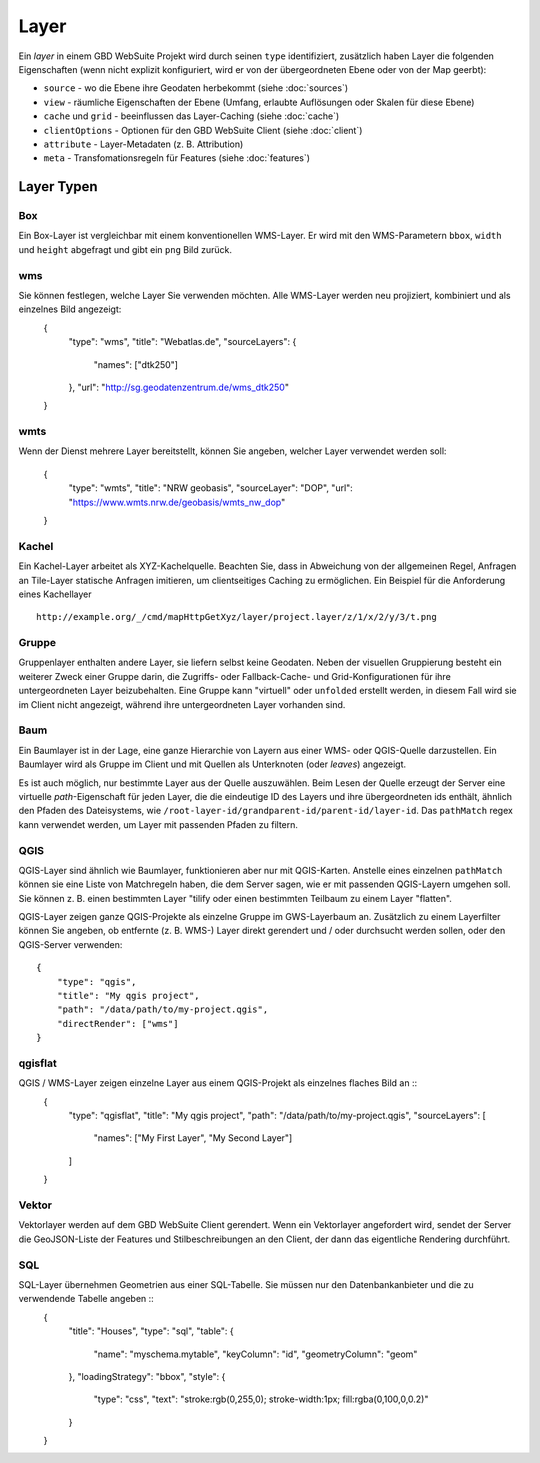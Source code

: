 Layer
======

Ein *layer* in einem GBD WebSuite Projekt wird durch seinen ``type`` identifiziert, zusätzlich haben Layer die folgenden Eigenschaften (wenn nicht explizit konfiguriert, wird er von der übergeordneten Ebene oder von der Map geerbt):

* ``source`` - wo die Ebene ihre Geodaten herbekommt (siehe :doc:`sources`)
* ``view`` - räumliche Eigenschaften der Ebene (Umfang, erlaubte Auflösungen oder Skalen für diese Ebene)
* ``cache`` und ``grid`` - beeinflussen das Layer-Caching (siehe :doc:`cache`)
* ``clientOptions`` - Optionen für den GBD WebSuite Client (siehe :doc:`client`)
* ``attribute`` - Layer-Metadaten (z. B. Attribution)
* ``meta`` - Transfomationsregeln für Features (siehe :doc:`features`)

Layer Typen
-------------

Box
~~~

Ein Box-Layer ist vergleichbar mit einem konventionellen WMS-Layer. Er wird mit den WMS-Parametern ``bbox``, ``width`` und ``height`` abgefragt und gibt ein ``png`` Bild zurück.


wms
~~~

Sie können festlegen, welche Layer Sie verwenden möchten. Alle WMS-Layer werden neu projiziert, kombiniert und als einzelnes Bild angezeigt:
    {
        "type": "wms",
        "title": "Webatlas.de",
        "sourceLayers": {
            "names": ["dtk250"]
        },
        "url": "http://sg.geodatenzentrum.de/wms_dtk250"
    }


wmts
~~~~

Wenn der Dienst mehrere Layer bereitstellt, können Sie angeben, welcher Layer verwendet werden soll:

    {
        "type": "wmts",
        "title": "NRW geobasis",
        "sourceLayer": "DOP",
        "url": "https://www.wmts.nrw.de/geobasis/wmts_nw_dop"
    }


Kachel
~~~~~~

Ein Kachel-Layer arbeitet als XYZ-Kachelquelle. Beachten Sie, dass in Abweichung von der allgemeinen Regel, Anfragen an Tile-Layer statische Anfragen imitieren, um clientseitiges Caching zu ermöglichen. Ein Beispiel für die Anforderung eines Kachellayer ::

    http://example.org/_/cmd/mapHttpGetXyz/layer/project.layer/z/1/x/2/y/3/t.png


Gruppe
~~~~~~~

Gruppenlayer enthalten andere Layer, sie liefern selbst keine Geodaten. Neben der visuellen Gruppierung besteht ein weiterer Zweck einer Gruppe darin, die Zugriffs- oder Fallback-Cache- und Grid-Konfigurationen für ihre untergeordneten Layer beizubehalten. Eine Gruppe kann "virtuell" oder ``unfolded`` erstellt werden, in diesem Fall wird sie im Client nicht angezeigt, während ihre untergeordneten Layer vorhanden sind. ::


Baum
~~~~

Ein Baumlayer ist in der Lage, eine ganze Hierarchie von Layern aus einer WMS- oder QGIS-Quelle darzustellen. Ein Baumlayer wird als Gruppe im Client und mit Quellen als Unterknoten (oder *leaves*) angezeigt.

Es ist auch möglich, nur bestimmte Layer aus der Quelle auszuwählen. Beim Lesen der Quelle erzeugt der Server eine virtuelle *path*-Eigenschaft für jeden Layer, die die eindeutige ID des Layers und ihre übergeordneten ids enthält, ähnlich den Pfaden des Dateisystems, wie ``/root-layer-id/grandparent-id/parent-id/layer-id``. Das ``pathMatch`` regex kann verwendet werden, um Layer mit passenden Pfaden zu filtern. ::


QGIS
~~~~

QGIS-Layer sind ähnlich wie Baumlayer, funktionieren aber nur mit QGIS-Karten. Anstelle eines einzelnen ``pathMatch`` können sie eine Liste von Matchregeln haben, die dem Server sagen, wie er mit passenden QGIS-Layern umgehen soll. Sie können z. B. einen bestimmten Layer "tilify oder einen bestimmten Teilbaum zu einem Layer "flatten".

QGIS-Layer zeigen ganze QGIS-Projekte als einzelne Gruppe im GWS-Layerbaum an. Zusätzlich zu einem Layerfilter können Sie angeben, ob entfernte (z. B. WMS-) Layer direkt gerendert und / oder durchsucht werden sollen, oder den QGIS-Server verwenden: ::

    {
        "type": "qgis",
        "title": "My qgis project",
        "path": "/data/path/to/my-project.qgis",
        "directRender": ["wms"]
    }


qgisflat
~~~~~~~

QGIS / WMS-Layer zeigen einzelne Layer aus einem QGIS-Projekt als einzelnes flaches Bild an ::
    {
        "type": "qgisflat",
        "title": "My qgis project",
        "path": "/data/path/to/my-project.qgis",
        "sourceLayers": [
            "names": ["My First Layer", "My Second Layer"]
        ]
    }


Vektor
~~~~~~~

Vektorlayer werden auf dem GBD WebSuite Client gerendert. Wenn ein Vektorlayer angefordert wird, sendet der Server die GeoJSON-Liste der Features und Stilbeschreibungen an den Client, der dann das eigentliche Rendering durchführt.


SQL
~~~

SQL-Layer übernehmen Geometrien aus einer SQL-Tabelle. Sie müssen nur den Datenbankanbieter und die zu verwendende Tabelle angeben ::
        {
            "title": "Houses",
            "type": "sql",
            "table": {
                "name": "myschema.mytable",
                "keyColumn": "id",
                "geometryColumn": "geom"
            },
            "loadingStrategy": "bbox",
            "style": {
                "type": "css",
                "text": "stroke:rgb(0,255,0); stroke-width:1px; fill:rgba(0,100,0,0.2)"
            }
        }
